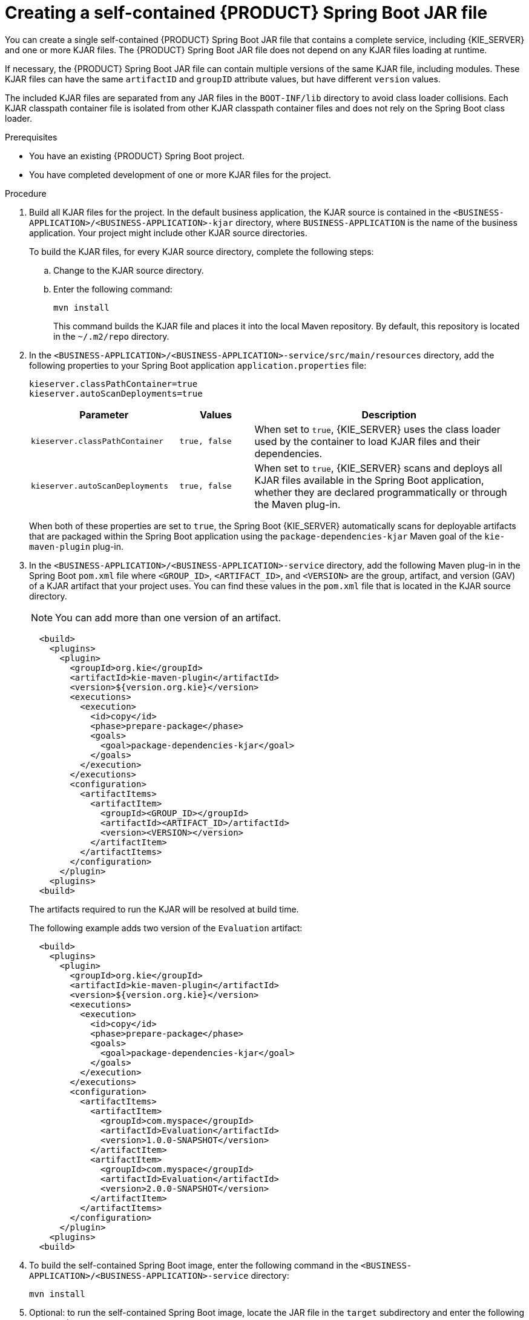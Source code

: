 [id='creating-self-contained-image-proc_{context}']
= Creating a self-contained {PRODUCT} Spring Boot JAR file

You can create a single self-contained {PRODUCT} Spring Boot JAR file that contains a complete service, including {KIE_SERVER} and one or more KJAR files. The {PRODUCT} Spring Boot JAR file does not depend on any KJAR files loading at runtime.

If necessary, the {PRODUCT} Spring Boot JAR file can contain multiple versions of the same KJAR file, including modules. These KJAR files can have the same `artifactID` and `groupID` attribute values, but have different `version` values.

The included KJAR files are separated from any JAR files in the `BOOT-INF/lib` directory to avoid class loader collisions. Each KJAR classpath container file is isolated from other KJAR classpath container files and does not rely on the Spring Boot class loader.

.Prerequisites
* You have an existing {PRODUCT} Spring Boot project.
* You have completed development of one or more KJAR files for the project.

.Procedure
. Build all KJAR files for the project. In the default business application, the KJAR source is contained in the `<BUSINESS-APPLICATION>/<BUSINESS-APPLICATION>-kjar` directory, where `BUSINESS-APPLICATION` is the name of the business application. Your project might include other KJAR source directories.
+
To build the KJAR files, for every KJAR source directory, complete the following steps:
+
.. Change to the KJAR source directory.
.. Enter the following command:
+
----
mvn install
----
+
This command builds the KJAR file and places it into the local Maven repository. By default, this repository is located in the `~/.m2/repo` directory.
. In the `<BUSINESS-APPLICATION>/<BUSINESS-APPLICATION>-service/src/main/resources` directory, add the following properties to your Spring Boot application `application.properties` file:
+
[source]
----
kieserver.classPathContainer=true
kieserver.autoScanDeployments=true
----
+

[cols="30%,15%,55%", options="header"]
|===
|Parameter
|Values
|Description

|`kieserver.classPathContainer`
|`true, false`
|When set to `true`, {KIE_SERVER} uses the class loader used by the container to load KJAR files and their dependencies.

|`kieserver.autoScanDeployments`
|`true, false`
|When set to `true`, {KIE_SERVER} scans and deploys all KJAR files available in the Spring Boot application, whether they are declared programmatically or through the Maven plug-in.

|===

+
When both of these properties are set to `true`, the Spring Boot {KIE_SERVER} automatically scans for deployable artifacts that are packaged within the Spring Boot application using the `package-dependencies-kjar` Maven goal of the `kie-maven-plugin` plug-in.
+
. In the `<BUSINESS-APPLICATION>/<BUSINESS-APPLICATION>-service` directory, add the following Maven plug-in in the Spring Boot `pom.xml` file where `<GROUP_ID>`, `<ARTIFACT_ID>`, and `<VERSION>` are the group, artifact, and version (GAV) of a KJAR artifact that your project uses. You can find these values in the `pom.xml` file that is located in the KJAR source directory.
+
NOTE: You can add more than one version of an artifact.
+
[source, xml]
----
  <build>
    <plugins>
      <plugin>
        <groupId>org.kie</groupId>
        <artifactId>kie-maven-plugin</artifactId>
        <version>${version.org.kie}</version>
        <executions>
          <execution>
            <id>copy</id>
            <phase>prepare-package</phase>
            <goals>
              <goal>package-dependencies-kjar</goal>
            </goals>
          </execution>
        </executions>
        <configuration>
          <artifactItems>
            <artifactItem>
              <groupId><GROUP_ID></groupId>
              <artifactId><ARTIFACT_ID>/artifactId>
              <version><VERSION></version>
            </artifactItem>
          </artifactItems>
        </configuration>
      </plugin>
    <plugins>
  <build>
----
The artifacts required to run the KJAR will be resolved at build time.
+
The following example adds two version of the `Evaluation` artifact:
+
[source, xml]
----
  <build>
    <plugins>
      <plugin>
        <groupId>org.kie</groupId>
        <artifactId>kie-maven-plugin</artifactId>
        <version>${version.org.kie}</version>
        <executions>
          <execution>
            <id>copy</id>
            <phase>prepare-package</phase>
            <goals>
              <goal>package-dependencies-kjar</goal>
            </goals>
          </execution>
        </executions>
        <configuration>
          <artifactItems>
            <artifactItem>
              <groupId>com.myspace</groupId>
              <artifactId>Evaluation</artifactId>
              <version>1.0.0-SNAPSHOT</version>
            </artifactItem>
            <artifactItem>
              <groupId>com.myspace</groupId>
              <artifactId>Evaluation</artifactId>
              <version>2.0.0-SNAPSHOT</version>
            </artifactItem>
          </artifactItems>
        </configuration>
      </plugin>
    <plugins>
  <build>
----
ifdef::PAM[]
+
. Optional: if you want to be able to configure the {KIE_SERVER} to communicate with a {CENTRAL} monitoring instance using WebSockets, make the following changes:
.. Add the following lines to the `pom.xml` file under the `<dependencies>` tag:
+
[source, xml]
----
<dependency>
  <groupId>org.kie.server</groupId>
  <artifactId>kie-server-controller-websocket-client</artifactId>
  <version>${version.org.kie}</version>
</dependency>
----
+
WebSockets communication with a {CENTRAL} monitoring instance is supported in all cases, including running the instance on {OPENSHIFT}.
.. In the `<BUSINESS-APPLICATION>/<BUSINESS-APPLICATION>-service/src/main/resources/application.properties` file, add or change the following properties:
+
[source]
----
kieserver.location=${org.kie.server.location}
kieserver.controllers=${org.kie.server.controller}
----
endif::PAM[]
+
. To build the self-contained Spring Boot image, enter the following command in the `<BUSINESS-APPLICATION>/<BUSINESS-APPLICATION>-service` directory:
+
[source]
----
mvn install
----
+
. Optional: to run the self-contained Spring Boot image, locate the JAR file in the `target` subdirectory and enter the following command:
+
[source]
----
java -jar <FILENAME>.jar
----
+
In this command, replace `<FILENAME>` with the name of the JAR file.
ifdef::PAM[]
+
To configure the {KIE_SERVER} to connect to a {CENTRAL} monitoring instance using WebSockets and run the image, enter the following command:
+
[source]
----
java -Dorg.kie.server.location=https://<LOCATION>:8090 -Dorg.kie.server.controller=ws://<BC-HOSTNAME>:<BC-PORT>/websocket/controller -Dorg.kie.server.controller.user=<USER> -Dorg.kie.server.controller.pwd=<PASSWORD> -jar <FILENAME>.jar
----
+
In this command, replace the following values:
+
** `<LOCATION>` with the host name at which the application is available. {CENTRAL} monitoring will display a URL for your service with this host name
** `<BC-HOSTNAME>` with the fully qualified name of the {CENTRAL} monitoring instance
** `<BC-PORT>` with the port of the {CENTRAL} Monitoring instance, for example, `8080`
** `<USER>` with the username of a user configured on the {CENTRAL} monitoring instance
** `<PASSWORD>` with the password of the user configured on the {CENTRAL} monitoring instance
** `<FILENAME>` with the name of the JAR file
+
[NOTE]
====
If you want to view process information from {CENTRAL} monitoring, you must ensure that the user that is logged into {CENTRAL} can also be authenticated with your service using the same password.
====
endif::PAM[]
